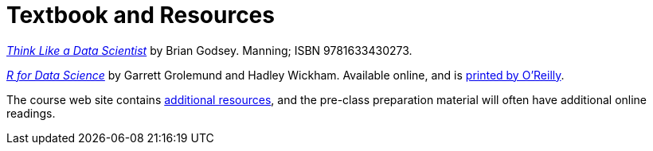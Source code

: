 = Textbook and Resources

https://www.manning.com/books/think-like-a-data-scientist:[_Think Like a Data Scientist_] by Brian Godsey. Manning; ISBN 9781633430273.

http://r4ds.had.co.nz/[_R for Data Science_] by Garrett Grolemund and Hadley Wickham. Available online, and is http://shop.oreilly.com/product/0636920034407.do[printed by O'Reilly].

The course web site contains link:resources.adoc[additional resources], and the pre-class preparation material will often have additional online readings.